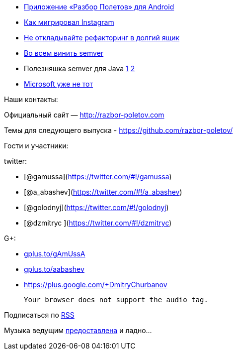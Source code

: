 * https://play.google.com/store/apps/details?id=com.shonenfactory.razborpoletov[Приложение
«Разбор Полетов» для Android]
* http://instagram-engineering.tumblr.com/post/89992572022/migrating-aws-fb[Как
мигрировал Instagram]
* http://xprogramming.com/articles/refactoring-not-on-the-backlog/[Не
откладывайте рефакторинг в долгий ящик]
* http://www.jongleberry.com/semver-has-failed-us.html[Во всем винить
semver]
* Полезняшка semver для Java
https://github.com/jeluard/semantic-versioning[1]
https://github.com/zafarkhaja/java-semver[2]
* http://arstechnica.com/information-technology/2014/08/how-microsoft-dragged-its-development-practices-into-the-21st-century/[Microsoft
уже не тот]

Наши контакты:

Официальный сайт — http://razbor-poletov.com

Темы для следующего выпуска -
https://github.com/razbor-poletov/razbor-poletov.github.com/issues?state=open[https://github.com/razbor-poletov/]

Гости и участники:

twitter:

* [@gamussa](https://twitter.com/#!/gamussa)
* [@a_abashev](https://twitter.com/#!/a_abashev)
* [@golodnyj](https://twitter.com/#!/golodnyj)
* [@dzmitryc ](https://twitter.com/#!/dzmitryc)

G+:

* http://gplus.to/gAmUssA[gplus.to/gAmUssA]
* http://gplus.to/aabashev[gplus.to/aabashev]
* https://plus.google.com/+DmitryChurbanov

 Your browser does not support the audio tag.

Подписаться по http://feeds.feedburner.com/razbor-podcast[RSS]

Музыка ведущим
http://www.audiobank.fm/single-music/27/111/More-And-Less/[предоставлена]
и ладно...
